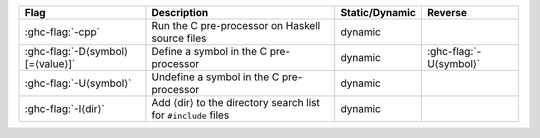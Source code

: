.. This file is generated by utils/mkUserGuidePart

+----------------------------------------------------+------------------------------------------------------------------------------------------------------+--------------------------------+---------------------------------------------------------+
| Flag                                               | Description                                                                                          | Static/Dynamic                 | Reverse                                                 |
+====================================================+======================================================================================================+================================+=========================================================+
| :ghc-flag:`-cpp`                                   | Run the C pre-processor on Haskell source files                                                      | dynamic                        |                                                         |
+----------------------------------------------------+------------------------------------------------------------------------------------------------------+--------------------------------+---------------------------------------------------------+
| :ghc-flag:`-D⟨symbol⟩[=⟨value⟩]`                   | Define a symbol in the C pre-processor                                                               | dynamic                        | :ghc-flag:`-U⟨symbol⟩`                                  |
+----------------------------------------------------+------------------------------------------------------------------------------------------------------+--------------------------------+---------------------------------------------------------+
| :ghc-flag:`-U⟨symbol⟩`                             | Undefine a symbol in the C pre-processor                                                             | dynamic                        |                                                         |
+----------------------------------------------------+------------------------------------------------------------------------------------------------------+--------------------------------+---------------------------------------------------------+
| :ghc-flag:`-I⟨dir⟩`                                | Add ⟨dir⟩ to the directory search list for ``#include`` files                                        | dynamic                        |                                                         |
+----------------------------------------------------+------------------------------------------------------------------------------------------------------+--------------------------------+---------------------------------------------------------+

